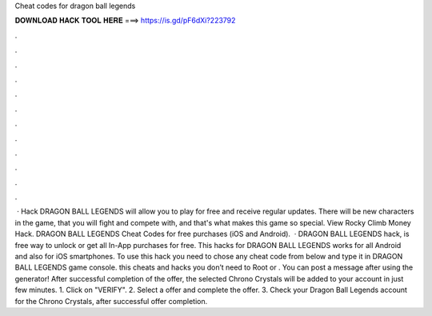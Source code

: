 Cheat codes for dragon ball legends

𝐃𝐎𝐖𝐍𝐋𝐎𝐀𝐃 𝐇𝐀𝐂𝐊 𝐓𝐎𝐎𝐋 𝐇𝐄𝐑𝐄 ===> https://is.gd/pF6dXi?223792

.

.

.

.

.

.

.

.

.

.

.

.

 · Hack DRAGON BALL LEGENDS will allow you to play for free and receive regular updates. There will be new characters in the game, that you will fight and compete with, and that's what makes this game so special. View Rocky Climb Money Hack. DRAGON BALL LEGENDS Cheat Codes for free purchases (iOS and Android).  · DRAGON BALL LEGENDS hack, is free way to unlock or get all In-App purchases for free. This hacks for DRAGON BALL LEGENDS works for all Android and also for iOS smartphones. To use this hack you need to chose any cheat code from below and type it in DRAGON BALL LEGENDS game console. this cheats and hacks you don’t need to Root or . You can post a message after using the generator! After successful completion of the offer, the selected Chrono Crystals will be added to your account in just few minutes. 1. Click on "VERIFY". 2. Select a offer and complete the offer. 3. Check your Dragon Ball Legends account for the Chrono Crystals, after successful offer completion.